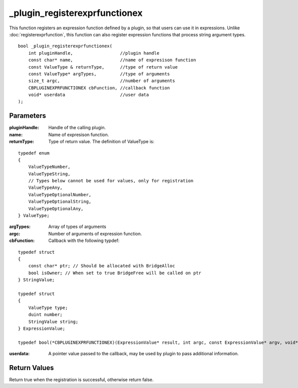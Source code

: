 ==============================
_plugin_registerexprfunctionex
==============================
This function registers an expression function defined by a plugin, so that users can use it in expressions. Unlike :doc:`registerexprfunction`, this function can also register expression functions that process string argument types.

::

    bool _plugin_registerexprfunctionex(
        int pluginHandle,                  //plugin handle
        const char* name,                  //name of expresison function
        const ValueType & returnType,      //type of return value
        const ValueType* argTypes,         //type of arguments
        size_t argc,                       //number of arguments
        CBPLUGINEXPRFUNCTIONEX cbFunction, //callback function
        void* userdata                     //user data
    ); 

----------
Parameters
----------

:pluginHandle: Handle of the calling plugin. 
:name: Name of expresison function.
:returnType: Type of return value. The definition of ValueType is:

::

    typedef enum
    {
        ValueTypeNumber,
        ValueTypeString,
        // Types below cannot be used for values, only for registration
        ValueTypeAny,
        ValueTypeOptionalNumber,
        ValueTypeOptionalString,
        ValueTypeOptionalAny,
    } ValueType;

:argTypes: Array of types of arguments
:argc: Number of arguments of expression function.
:cbFunction: Callback with the following typdef:

::

    typedef struct
    {
        const char* ptr; // Should be allocated with BridgeAlloc
        bool isOwner; // When set to true BridgeFree will be called on ptr
    } StringValue;

    typedef struct
    {
        ValueType type;
        duint number;
        StringValue string;
    } ExpressionValue;

    typedef bool(*CBPLUGINEXPRFUNCTIONEX)(ExpressionValue* result, int argc, const ExpressionValue* argv, void* userdata);

:userdata: A pointer value passed to the callback, may be used by plugin to pass additional information.

-------------
Return Values
-------------
Return true when the registration is successful, otherwise return false.
